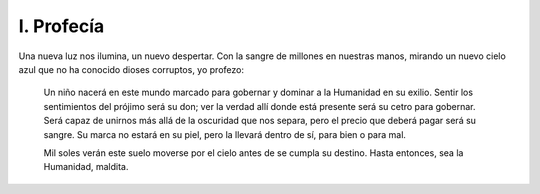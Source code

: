 =============
 I. Profecía
=============

Una nueva luz nos ilumina, un nuevo despertar. Con la sangre de millones en 
nuestras manos, mirando un nuevo cielo azul que no ha conocido dioses
corruptos, yo profezo:

    Un niño nacerá en este mundo marcado para gobernar y dominar a la Humanidad
    en su exilio. Sentir los sentimientos del prójimo será su don; ver la
    verdad allí donde está presente será su cetro para gobernar. Será capaz de
    unirnos más allá de la oscuridad que nos separa, pero el precio que deberá
    pagar será su sangre. Su marca no estará en su piel, pero la llevará dentro
    de sí, para bien o para mal.

    Mil soles verán este suelo moverse por el cielo antes de se cumpla su
    destino. Hasta entonces, sea la Humanidad, maldita.
